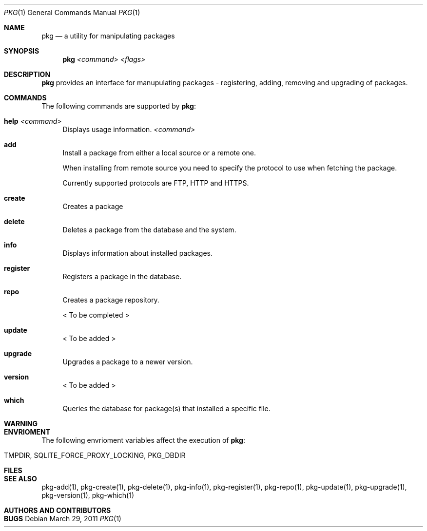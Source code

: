 .\"
.\" FreeBSD pkg - a next generation package for the installation and maintenance
.\" of non-core utilities.
.\"
.\" Redistribution and use in source and binary forms, with or without
.\" modification, are permitted provided that the following conditions
.\" are met:
.\" 1. Redistributions of source code must retain the above copyright
.\"    notice, this list of conditions and the following disclaimer.
.\" 2. Redistributions in binary form must reproduce the above copyright
.\"    notice, this list of conditions and the following disclaimer in the
.\"    documentation and/or other materials provided with the distribution.
.\"
.\"
.\"     @(#)pkg.1
.\" $FreeBSD$
.\"
.Dd March 29, 2011
.Dt PKG 1
.Os
.Sh NAME
.Nm pkg
.Nd a utility for manipulating packages 
.Sh SYNOPSIS
.Nm
.Ar <command> Ar <flags>
.Sh DESCRIPTION
.Nm
provides an interface for manupulating packages - registering,
adding, removing and upgrading of packages.
.Sh COMMANDS
The following commands are supported by
.Nm :
.Bl -tag -width F1
.It \fBhelp\fP Ar <command>
Displays usage information.
.Ar <command>
.It \fBadd\fP
Install a package from either a local source or a remote one.
.Pp
When installing from remote source you need to specify the
protocol to use when fetching the package.
.Pp
Currently supported protocols are FTP, HTTP and HTTPS.
.It \fBcreate\fP
Creates a package
.It \fBdelete\fP
Deletes a package from the database and the system.
.It \fBinfo\fP
Displays information about installed packages.
.It \fBregister\fP
Registers a package in the database.
.It \fBrepo\fP
Creates a package repository.
.Pp
< To be completed >
.It \fBupdate\fP
< To be added >
.It \fBupgrade\fP
Upgrades a package to a newer version.
.It \fBversion\fP
< To be added >
.It \fBwhich\fP
Queries the database for package(s) that installed a specific
file.
.El
.Sh WARNING
.Sh ENVRIOMENT
The following envrioment variables affect the execution of
.Nm :
.Bl -tag -width ".Ev TMPDIR"
.It Ev TMPDIR, SQLITE_FORCE_PROXY_LOCKING, PKG_DBDIR
.El
.Sh FILES
.Sh SEE ALSO
pkg-add(1), pkg-create(1), pkg-delete(1), pkg-info(1), pkg-register(1), pkg-repo(1),
pkg-update(1), pkg-upgrade(1), pkg-version(1), pkg-which(1)
.Sh AUTHORS AND CONTRIBUTORS
.Sh BUGS
